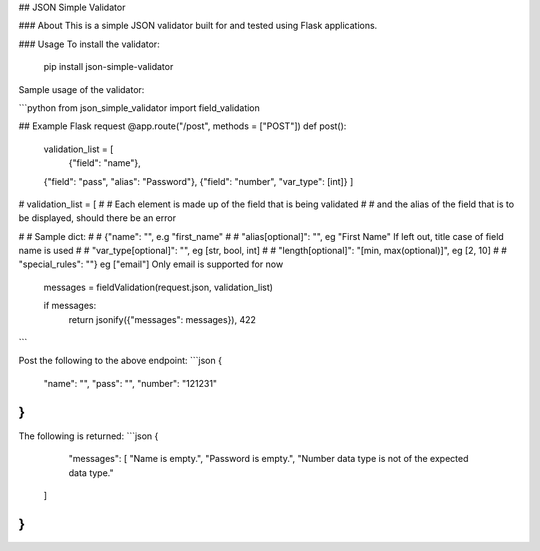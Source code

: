 ## JSON Simple Validator

### About
This is a simple JSON validator built for and tested using Flask applications.


### Usage
To install the validator:

    pip install json-simple-validator

Sample usage of the validator:

```python
from json_simple_validator import field_validation


## Example Flask request
@app.route("/post", methods = ["POST"])
def post():
	validation_list = [
		{"field": "name"},
        {"field": "pass", "alias": "Password"},
        {"field": "number", "var_type": [int]}
	]

# 	validation_list = [
# 		# Each element is made up of the field that is being validated
# 		# and the alias of the field that is to be displayed, should there be an error
		
# 		# Sample dict:
# 		# {"name": "", e.g "first_name"
# 		# "alias[optional]": "", eg "First Name" If left out, title case of field name is used
# 		# "var_type[optional]": "", eg [str, bool, int]
# 		# "length[optional]": "[min, max(optional)]", eg [2, 10]
# 		# "special_rules": ""} eg ["email"] Only email is supported for now

	messages = fieldValidation(request.json, validation_list)

	if messages:
		return jsonify({"messages": messages}), 422

```

Post the following to the above endpoint:
```json
{
	"name": "",
	"pass": "",
	"number": "121231"
}
```

The following is returned:
```json
{
	"messages": [
        "Name is empty.",
        "Password is empty.",
        "Number data type is not of the expected data type."
    ]
}
```